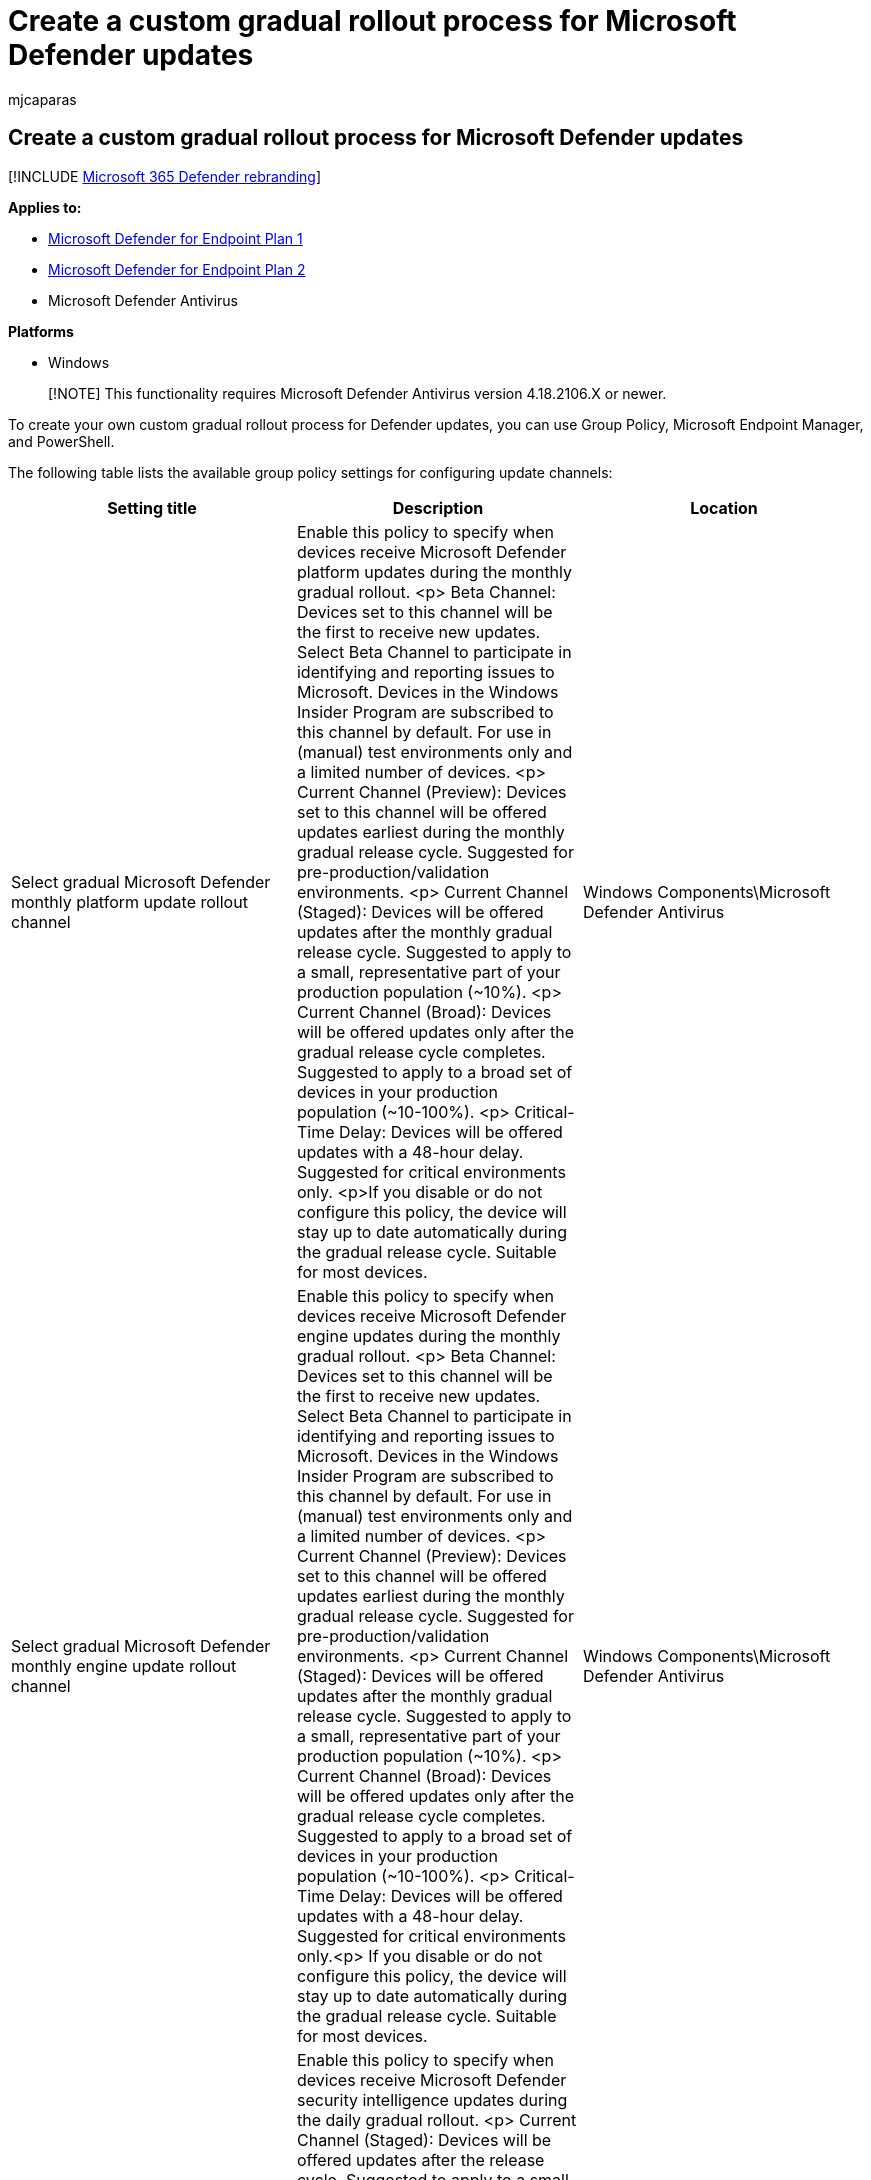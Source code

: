= Create a custom gradual rollout process for Microsoft Defender updates
:audience: ITPro
:author: mjcaparas
:description: Learn how to use supported tools to create a custom gradual rollout process for updates
:experimental:
:f1.keywords: ["NOCSH"]
:keywords: update tools, gpo, intune, mdm, microsoft endpoint manager, policy, powershell
:manager: dansimp
:ms.author: macapara
:ms.collection: ["m365-security-compliance", "m365-initiative-defender-endpoint"]
:ms.localizationpriority: medium
:ms.mktglfcycl: deploy
:ms.pagetype: security
:ms.service: microsoft-365-security
:ms.sitesec: library
:ms.subservice: mde
:ms.topic: conceptual
:search.appverid: met150

== Create a custom gradual rollout process for Microsoft Defender updates

[!INCLUDE xref:../../includes/microsoft-defender.adoc[Microsoft 365 Defender rebranding]]

*Applies to:*

* https://go.microsoft.com/fwlink/p/?linkid=2154037[Microsoft Defender for Endpoint Plan 1]
* https://go.microsoft.com/fwlink/p/?linkid=2154037[Microsoft Defender for Endpoint Plan 2]
* Microsoft Defender Antivirus

*Platforms*

* Windows

____
[!NOTE] This functionality requires Microsoft Defender Antivirus version 4.18.2106.X or newer.
____

To create your own custom gradual rollout process for Defender updates, you can use Group Policy, Microsoft Endpoint Manager, and PowerShell.

The following table lists the available group policy settings for configuring update channels:

|===
| Setting title | Description | Location

| Select gradual Microsoft Defender monthly platform update rollout channel
| Enable this policy to specify when devices receive Microsoft Defender platform updates during the monthly gradual rollout.
<p> Beta Channel: Devices set to this channel will be the first to receive new updates.
Select Beta Channel to participate in identifying and reporting issues to Microsoft.
Devices in the Windows Insider Program are subscribed to this channel by default.
For use in (manual) test environments only and a limited number of devices.
<p> Current Channel (Preview): Devices set to this channel will be offered updates earliest during the monthly gradual release cycle.
Suggested for pre-production/validation environments.
<p> Current Channel (Staged): Devices will be offered updates after the monthly gradual release cycle.
Suggested to apply to a small, representative part of your production population (~10%).
<p> Current Channel (Broad): Devices will be offered updates only after the gradual release cycle completes.
Suggested to apply to a broad set of devices in your production population (~10-100%).
<p> Critical- Time Delay: Devices will be offered updates with a 48-hour delay.
Suggested for critical environments only.
<p>If you disable or do not configure this policy, the device will stay up to date automatically during the gradual release cycle.
Suitable for most devices.
| Windows Components\Microsoft Defender Antivirus

| Select gradual Microsoft Defender monthly engine update rollout channel
| Enable this policy to specify when devices receive Microsoft Defender engine updates during the monthly gradual rollout.
<p> Beta Channel: Devices set to this channel will be the first to receive new updates.
Select Beta Channel to participate in identifying and reporting issues to Microsoft.
Devices in the Windows Insider Program are subscribed to this channel by default.
For use in (manual) test environments only and a limited number of devices.
<p> Current Channel (Preview): Devices set to this channel will be offered updates earliest during the monthly gradual release cycle.
Suggested for pre-production/validation environments.
<p> Current Channel (Staged): Devices will be offered updates after the monthly gradual release cycle.
Suggested to apply to a small, representative part of your production population (~10%).
<p> Current Channel (Broad): Devices will be offered updates only after the gradual release cycle completes.
Suggested to apply to a broad set of devices in your production population (~10-100%).
<p> Critical- Time Delay: Devices will be offered updates with a 48-hour delay.
Suggested for critical environments only.<p> If you disable or do not configure this policy, the device will stay up to date automatically during the gradual release cycle.
Suitable for most devices.
| Windows Components\Microsoft Defender Antivirus

| Select gradual Microsoft Defender daily security intelligence updates rollout channel
| Enable this policy to specify when devices receive Microsoft Defender security intelligence updates during the daily gradual rollout.
<p> Current Channel (Staged): Devices will be offered updates after the release cycle.
Suggested to apply to a small, representative part of production population (~10%).
<p> Current Channel (Broad): Devices will be offered updates only after the gradual release cycle completes.
Suggested to apply to a broad set of devices in your production population (~10-100%).
<p>  If you disable or do not configure this policy, the device will stay up to date automatically during the daily release cycle.
Suitable for most devices.
| Windows Components\Microsoft Defender Antivirus

| Disable gradual rollout of Microsoft Defender updates
| Enable this policy to disable gradual rollout of Defender updates.
<p> Current Channel (Broad): Devices set to this channel will be offered updates last during the gradual release cycle.
Best for datacenter machines that only receive limited updates.
<p> Note: This setting applies to both monthly as well as daily Defender updates and will override any previously configured channel selections for platform and engine updates.
<p> If you disable or do not configure this policy, the device will remain in Current Channel (Default) unless specified otherwise in specific channels for platform and engine updates.
Stay up to date automatically during the gradual release cycle.
Suitable for most devices.
| Windows Components\Microsoft Defender Antivirus\MpEngine

|
|
|
|===

=== Group Policy

____
[!NOTE] An updated Defender ADMX template will be published together with the 21H2 release of Windows 10.
A non-localized version is available for download at https://github.com/microsoft/defender-updatecontrols.
____

You can use link:/windows/win32/srvnodes/group-policy?redirectedfrom=MSDN[Group Policy] to configure and manage Microsoft Defender Antivirus on your endpoints.

In general, you can use the following procedure to configure or change Microsoft Defender Antivirus group policy settings:

. On your Group Policy management machine, open the *Group Policy Management Console*, right-click the *Group Policy Object* (GPO) you want to configure and click *Edit*.
. Using the Group Policy Management Editor go to *Computer configuration*.
. Click *Administrative templates*.
. Expand the tree to menu:Windows components[Microsoft Defender Antivirus].
. Expand the section (referred to as *Location* in the table in this topic) that contains the setting you want to configure, double-click the setting to open it, and make configuration changes.
. https://msdn.microsoft.com/library/ee663280(v=vs.85).aspx[Deploy the updated GPO as you normally do].

=== Intune

Follow the instructions in below link to create a custom policy in Intune:

link:/mem/intune/configuration/custom-settings-windows-10[Add custom settings for Windows 10 devices in Microsoft Intune - Azure |Microsoft Docs]

For more information on the Defender CSP used for the gradual rollout process, see link:/windows/client-management/mdm/defender-csp[Defender CSP].

=== PowerShell

Use the `Set-MpPreference` cmdlet to configure roll out of the gradual updates.

Use the following parameters:

[,powershell]
----
Set-MpPreference
-PlatformUpdatesChannel Beta|Preview|Staged|Broad|Delayed|NotConfigured
-EngineUpdatesChannel Beta|Preview|Staged|Broad|Delayed|NotConfigured
-DisableGradualRelease 1|0
-SignaturesUpdatesChannel Staged|Broad|NotConfigured
----

Example:

Use `Set-MpPreference -PlatformUpdatesChannel Beta` to configure platform updates to arrive from the Beta Channel.

For more information on the parameters and how to configure them, see link:/powershell/module/defender/set-mppreference[Set-MpPreference] (Microsoft Defender Antivirus).

____
[!TIP] If you're looking for Antivirus related information for other platforms, see:

* xref:mac-preferences.adoc[Set preferences for Microsoft Defender for Endpoint on macOS]
* xref:microsoft-defender-endpoint-mac.adoc[Microsoft Defender for Endpoint on Mac]
* link:/mem/intune/protect/antivirus-microsoft-defender-settings-macos[macOS Antivirus policy settings for Microsoft Defender Antivirus for Intune]
* xref:linux-preferences.adoc[Set preferences for Microsoft Defender for Endpoint on Linux]
* xref:microsoft-defender-endpoint-linux.adoc[Microsoft Defender for Endpoint on Linux]
* xref:android-configure.adoc[Configure Defender for Endpoint on Android features]
* xref:ios-configure-features.adoc[Configure Microsoft Defender for Endpoint on iOS features]
____
